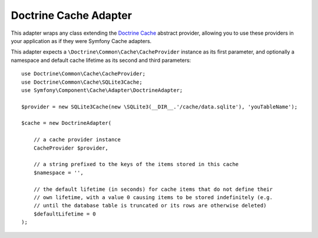 .. index::
    single: Cache Pool
    single: Doctrine Cache

.. _doctrine-adapter:

Doctrine Cache Adapter
======================

This adapter wraps any class extending the `Doctrine Cache`_ abstract provider, allowing
you to use these providers in your application as if they were Symfony Cache adapters.

This adapter expects a ``\Doctrine\Common\Cache\CacheProvider`` instance as its first
parameter, and optionally a namespace and default cache lifetime as its second and
third parameters::

    use Doctrine\Common\Cache\CacheProvider;
    use Doctrine\Common\Cache\SQLite3Cache;
    use Symfony\Component\Cache\Adapter\DoctrineAdapter;

    $provider = new SQLite3Cache(new \SQLite3(__DIR__.'/cache/data.sqlite'), 'youTableName');

    $cache = new DoctrineAdapter(

        // a cache provider instance
        CacheProvider $provider,

        // a string prefixed to the keys of the items stored in this cache
        $namespace = '',

        // the default lifetime (in seconds) for cache items that do not define their
        // own lifetime, with a value 0 causing items to be stored indefinitely (e.g.
        // until the database table is truncated or its rows are otherwise deleted)
        $defaultLifetime = 0
    );

.. _`Doctrine Cache`: https://github.com/doctrine/cache
